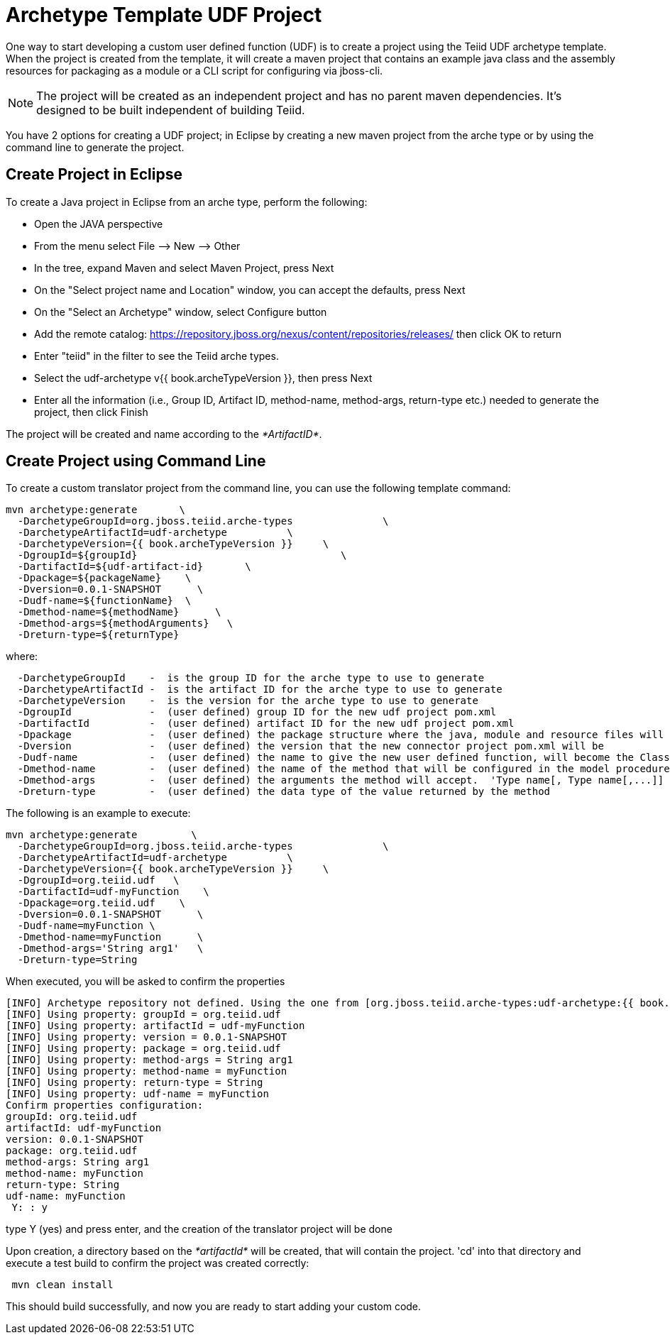 
= Archetype Template UDF Project 

One way to start developing a custom user defined function (UDF) is to create a project using the Teiid UDF archetype template. When the project is created from the template, it will create a maven project that contains an example java class and the assembly resources for packaging as a module or a CLI script for configuring via jboss-cli.


NOTE: The project will be created as an independent project and has no parent maven dependencies. It’s designed to be built independent of building Teiid.

You have 2 options for creating a UDF project; in Eclipse by creating a new maven project from the arche type or by using the command line to generate the project.

== Create Project in Eclipse

To create a Java project in Eclipse from an arche type, perform the following:

* Open the JAVA perspective
* From the menu select File –> New —> Other
* In the tree, expand Maven and select Maven Project, press Next
* On the "Select project name and Location" window, you can accept the defaults, press Next
* On the "Select an Archetype" window, select Configure button
* Add the remote catalog: https://repository.jboss.org/nexus/content/repositories/releases/[https://repository.jboss.org/nexus/content/repositories/releases/] then click OK to return
* Enter "teiid" in the filter to see the Teiid arche types.
* Select the udf-archetype v{{ book.archeTypeVersion }}, then press Next
* Enter all the information (i.e., Group ID, Artifact ID, method-name, method-args, return-type etc.) needed to generate the project, then click Finish

The project will be created and name according to the _*ArtifactID*_.

== Create Project using Command Line

To create a custom translator project from the command line, you can use the following template command:

[source,java]
----
mvn archetype:generate       \
  -DarchetypeGroupId=org.jboss.teiid.arche-types               \
  -DarchetypeArtifactId=udf-archetype          \
  -DarchetypeVersion={{ book.archeTypeVersion }}     \
  -DgroupId=${groupId}   				\
  -DartifactId=${udf-artifact-id}	\
  -Dpackage=${packageName}    \
  -Dversion=0.0.1-SNAPSHOT      \
  -Dudf-name=${functionName}  \
  -Dmethod-name=${methodName}      \
  -Dmethod-args=${methodArguments}   \
  -Dreturn-type=${returnType}
----

where:

[source,java]
----
  -DarchetypeGroupId    -  is the group ID for the arche type to use to generate
  -DarchetypeArtifactId -  is the artifact ID for the arche type to use to generate
  -DarchetypeVersion	-  is the version for the arche type to use to generate
  -DgroupId		-  (user defined) group ID for the new udf project pom.xml
  -DartifactId		-  (user defined) artifact ID for the new udf project pom.xml
  -Dpackage		-  (user defined) the package structure where the java, module and resource files will be created
  -Dversion		-  (user defined) the version that the new connector project pom.xml will be
  -Dudf-name    	-  (user defined) the name to give the new user defined function, will become the Class Name 
  -Dmethod-name	        -  (user defined) the name of the method that will be configured in the model procedure
  -Dmethod-args         -  (user defined) the arguments the method will accept.  'Type name[, Type name[,...]]  Example:  'String arg0' or 'String arg0, integer arg1'
  -Dreturn-type         -  (user defined) the data type of the value returned by the method
----

The following is an example to execute:

[source,java]
----

mvn archetype:generate         \
  -DarchetypeGroupId=org.jboss.teiid.arche-types               \
  -DarchetypeArtifactId=udf-archetype          \
  -DarchetypeVersion={{ book.archeTypeVersion }}     \
  -DgroupId=org.teiid.udf   \
  -DartifactId=udf-myFunction    \
  -Dpackage=org.teiid.udf    \
  -Dversion=0.0.1-SNAPSHOT      \
  -Dudf-name=myFunction \
  -Dmethod-name=myFunction      \
  -Dmethod-args='String arg1'   \
  -Dreturn-type=String
 
----

When executed, you will be asked to confirm the properties

[source,java]
----
[INFO] Archetype repository not defined. Using the one from [org.jboss.teiid.arche-types:udf-archetype:{{ book.archeTypeVersion }}] found in catalog local
[INFO] Using property: groupId = org.teiid.udf
[INFO] Using property: artifactId = udf-myFunction
[INFO] Using property: version = 0.0.1-SNAPSHOT
[INFO] Using property: package = org.teiid.udf
[INFO] Using property: method-args = String arg1
[INFO] Using property: method-name = myFunction
[INFO] Using property: return-type = String
[INFO] Using property: udf-name = myFunction
Confirm properties configuration:
groupId: org.teiid.udf
artifactId: udf-myFunction
version: 0.0.1-SNAPSHOT
package: org.teiid.udf
method-args: String arg1
method-name: myFunction
return-type: String
udf-name: myFunction
 Y: : y

----

type Y (yes) and press enter, and the creation of the translator project will be done

Upon creation, a directory based on the _*artifactId*_ will be created, that will contain the project. 'cd' into that directory and execute a test build to confirm the project was created correctly:

[source,java]
----
 mvn clean install
----

This should build successfully, and now you are ready to start adding your custom code.

